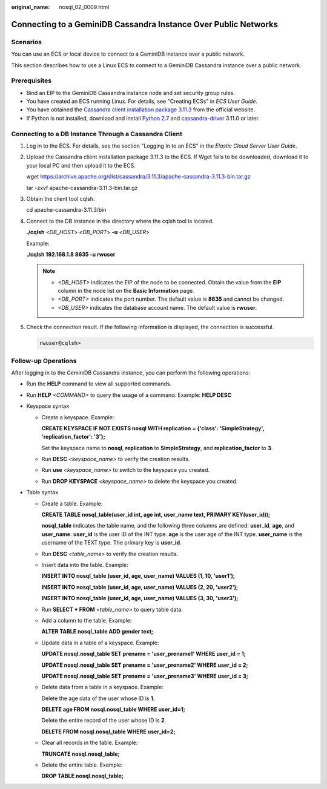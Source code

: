 :original_name: nosql_02_0009.html

.. _nosql_02_0009:

Connecting to a GeminiDB Cassandra Instance Over Public Networks
================================================================

Scenarios
---------

You can use an ECS or local device to connect to a GeminiDB instance over a public network.

This section describes how to use a Linux ECS to connect to a GeminiDB Cassandra instance over a public network.

Prerequisites
-------------

-  Bind an EIP to the GeminiDB Cassandra instance node and set security group rules.
-  You have created an ECS running Linux. For details, see "Creating ECSs" in *ECS User Guide*.
-  You have obtained the `Cassandra client installation package 3.11.3 <https://archive.apache.org/dist/cassandra/3.11.3/apache-cassandra-3.11.3-bin.tar.gz>`__ from the official website.
-  If Python is not installed, download and install `Python 2.7 <https://www.python.org/ftp/python/2.7.16/Python-2.7.16.tgz>`__ and `cassandra-driver <https://pypi.org/project/cassandra-driver/>`__ 3.11.0 or later.

Connecting to a DB Instance Through a Cassandra Client
------------------------------------------------------

#. Log in to the ECS. For details, see the section "Logging In to an ECS" in the *Elastic Cloud Server User Guide*.

#. Upload the Cassandra client installation package 3.11.3 to the ECS. If Wget fails to be downloaded, download it to your local PC and then upload it to the ECS.

   wget https://archive.apache.org/dist/cassandra/3.11.3/apache-cassandra-3.11.3-bin.tar.gz

   tar -zxvf apache-cassandra-3.11.3-bin.tar.gz

#. Obtain the client tool cqlsh.

   cd apache-cassandra-3.11.3/bin

#. Connect to the DB instance in the directory where the cqlsh tool is located.

   **./cqlsh** <*DB_HOST*> <*DB_PORT*> **-u** <*DB_USER*>

   Example:

   **./cqlsh 192.168.1.8 8635 -u rwuser**

   .. note::

      -  *<DB_HOST>* indicates the EIP of the node to be connected. Obtain the value from the **EIP** column in the node list on the **Basic Information** page.
      -  *<DB_PORT>* indicates the port number. The default value is **8635** and cannot be changed.
      -  *<DB_USER>* indicates the database account name. The default value is **rwuser**.

#. Check the connection result. If the following information is displayed, the connection is successful.

   .. code-block::

      rwuser@cqlsh>

Follow-up Operations
--------------------

After logging in to the GeminiDB Cassandra instance, you can perform the following operations:

-  Run the **HELP** command to view all supported commands.

-  Run **HELP** *<COMMAND>* to query the usage of a command. Example: **HELP DESC**
-  Keyspace syntax

   -  Create a keyspace. Example:

      **CREATE KEYSPACE IF NOT EXISTS nosql WITH replication = {'class': 'SimpleStrategy', 'replication_factor': '3'};**

      Set the keyspace name to **nosql**, **replication** to **SimpleStrategy**, and **replication_factor** to **3**.

   -  Run **DESC** *<keyspace_name>* to verify the creation results.

   -  Run **use** *<keyspace_name>* to switch to the keyspace you created.

   -  Run **DROP** **KEYSPACE** *<keyspace_name>* to delete the keyspace you created.

-  Table syntax

   -  Create a table. Example:

      **CREATE TABLE nosql_table(user_id int, age int, user_name text, PRIMARY KEY(user_id));**

      **nosql_table** indicates the table name, and the following three columns are defined: **user_id**, **age**, and **user_name**. **user_id** is the user ID of the INT type. **age** is the user age of the INT type. **user_name** is the username of the TEXT type. The primary key is **user_id**.

   -  Run **DESC** *<table_name>* to verify the creation results.

   -  Insert data into the table. Example:

      **INSERT INTO nosql_table (user_id, age, user_name) VALUES (1, 10, 'user1');**

      **INSERT INTO nosql_table (user_id, age, user_name) VALUES (2, 20, 'user2');**

      **INSERT INTO nosql_table (user_id, age, user_name) VALUES (3, 30, 'user3');**

   -  Run **SELECT \* FROM** *<table_name>* to query table data.

   -  Add a column to the table. Example:

      **ALTER TABLE nosql_table ADD gender text;**

   -  Update data in a table of a keyspace. Example:

      **UPDATE nosql.nosql_table SET prename = 'user_prename1' WHERE user_id = 1;**

      **UPDATE nosql.nosql_table SET prename = 'user_prename2' WHERE user_id = 2;**

      **UPDATE nosql.nosql_table SET prename = 'user_prename3' WHERE user_id = 3;**

   -  Delete data from a table in a keyspace. Example:

      Delete the age data of the user whose ID is **1**.

      **DELETE age FROM nosql.nosql_table WHERE user_id=1;**

      Delete the entire record of the user whose ID is **2**.

      **DELETE FROM nosql.nosql_table WHERE user_id=2;**

   -  Clear all records in the table. Example:

      **TRUNCATE nosql.nosql_table;**

   -  Delete the entire table. Example:

      **DROP TABLE nosql.nosql_table;**
